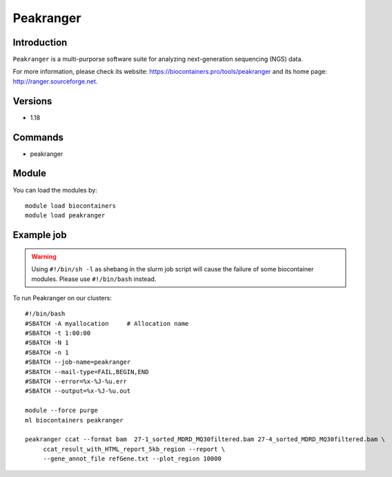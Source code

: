 .. _backbone-label:

Peakranger
==============================

Introduction
~~~~~~~~
``Peakranger`` is a multi-purporse software suite for analyzing next-generation sequencing (NGS) data. 

| For more information, please check its website: https://biocontainers.pro/tools/peakranger and its home page: http://ranger.sourceforge.net.

Versions
~~~~~~~~
- 1.18

Commands
~~~~~~~
- peakranger

Module
~~~~~~~~
You can load the modules by::
    
    module load biocontainers
    module load peakranger

Example job
~~~~~
.. warning::
    Using ``#!/bin/sh -l`` as shebang in the slurm job script will cause the failure of some biocontainer modules. Please use ``#!/bin/bash`` instead.

To run Peakranger on our clusters::

    #!/bin/bash
    #SBATCH -A myallocation     # Allocation name 
    #SBATCH -t 1:00:00
    #SBATCH -N 1
    #SBATCH -n 1
    #SBATCH --job-name=peakranger
    #SBATCH --mail-type=FAIL,BEGIN,END
    #SBATCH --error=%x-%J-%u.err
    #SBATCH --output=%x-%J-%u.out

    module --force purge
    ml biocontainers peakranger

    peakranger ccat --format bam  27-1_sorted_MDRD_MQ30filtered.bam 27-4_sorted_MDRD_MQ30filtered.bam \
         ccat_result_with_HTML_report_5kb_region --report \
         --gene_annot_file refGene.txt --plot_region 10000
